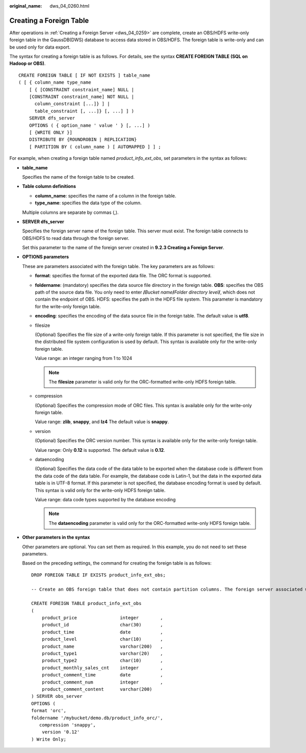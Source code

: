 :original_name: dws_04_0260.html

.. _dws_04_0260:

Creating a Foreign Table
========================

After operations in :ref:`Creating a Foreign Server <dws_04_0259>` are complete, create an OBS/HDFS write-only foreign table in the GaussDB(DWS) database to access data stored in OBS/HDFS. The foreign table is write-only and can be used only for data export.

The syntax for creating a foreign table is as follows. For details, see the syntax **CREATE FOREIGN TABLE (SQL on Hadoop or OBS)**.

::

   CREATE FOREIGN TABLE [ IF NOT EXISTS ] table_name
   ( [ { column_name type_name
       [ { [CONSTRAINT constraint_name] NULL |
       [CONSTRAINT constraint_name] NOT NULL |
         column_constraint [...]} ] |
         table_constraint [, ...]} [, ...] ] )
       SERVER dfs_server
       OPTIONS ( { option_name ' value ' } [, ...] )
       [ {WRITE ONLY }]
       DISTRIBUTE BY {ROUNDROBIN | REPLICATION}
       [ PARTITION BY ( column_name ) [ AUTOMAPPED ] ] ;

For example, when creating a foreign table named *product_info_ext_obs*, set parameters in the syntax as follows:

-  **table_name**

   Specifies the name of the foreign table to be created.

-  **Table column definitions**

   -  **column_name**: specifies the name of a column in the foreign table.
   -  **type_name**: specifies the data type of the column.

   Multiple columns are separate by commas (,).

-  **SERVER dfs_server**

   Specifies the foreign server name of the foreign table. This server must exist. The foreign table connects to OBS/HDFS to read data through the foreign server.

   Set this parameter to the name of the foreign server created in **9.2.3 Creating a Foreign Server**.

-  **OPTIONS parameters**

   These are parameters associated with the foreign table. The key parameters are as follows:

   -  **format**: specifies the format of the exported data file. The ORC format is supported.

   -  **foldername**: (mandatory) specifies the data source file directory in the foreign table. **OBS**: specifies the OBS path of the source data file. You only need to enter **/**\ *Bucket name*\ **/**\ *Folder directory level*\ **/**, which does not contain the endpoint of OBS. HDFS: specifies the path in the HDFS file system. This parameter is mandatory for the write-only foreign table.

   -  **encoding**: specifies the encoding of the data source file in the foreign table. The default value is **utf8**.

   -  filesize

      (Optional) Specifies the file size of a write-only foreign table. If this parameter is not specified, the file size in the distributed file system configuration is used by default. This syntax is available only for the write-only foreign table.

      Value range: an integer ranging from 1 to 1024

      .. note::

         The **filesize** parameter is valid only for the ORC-formatted write-only HDFS foreign table.

   -  compression

      (Optional) Specifies the compression mode of ORC files. This syntax is available only for the write-only foreign table.

      Value range: **zlib**, **snappy**, and **lz4** The default value is **snappy**.

   -  version

      (Optional) Specifies the ORC version number. This syntax is available only for the write-only foreign table.

      Value range: Only **0.12** is supported. The default value is **0.12**.

   -  dataencoding

      (Optional) Specifies the data code of the data table to be exported when the database code is different from the data code of the data table. For example, the database code is Latin-1, but the data in the exported data table is in UTF-8 format. If this parameter is not specified, the database encoding format is used by default. This syntax is valid only for the write-only HDFS foreign table.

      Value range: data code types supported by the database encoding

      .. note::

         The **dataencoding** parameter is valid only for the ORC-formatted write-only HDFS foreign table.

-  **Other parameters in the syntax**

   Other parameters are optional. You can set them as required. In this example, you do not need to set these parameters.

   Based on the preceding settings, the command for creating the foreign table is as follows:

   ::

      DROP FOREIGN TABLE IF EXISTS product_info_ext_obs;

      -- Create an OBS foreign table that does not contain partition columns. The foreign server associated with the table is obs_server, the file format on OBS corresponding to the table is ORC, and the data storage path on OBS is/mybucket/data/.

      CREATE FOREIGN TABLE product_info_ext_obs
      (
          product_price                integer        ,
          product_id                   char(30)       ,
          product_time                 date           ,
          product_level                char(10)       ,
          product_name                 varchar(200)   ,
          product_type1                varchar(20)    ,
          product_type2                char(10)       ,
          product_monthly_sales_cnt    integer        ,
          product_comment_time         date           ,
          product_comment_num          integer        ,
          product_comment_content      varchar(200)
      ) SERVER obs_server
      OPTIONS (
      format 'orc',
      foldername '/mybucket/demo.db/product_info_orc/',
         compression 'snappy',
          version '0.12'
      ) Write Only;
